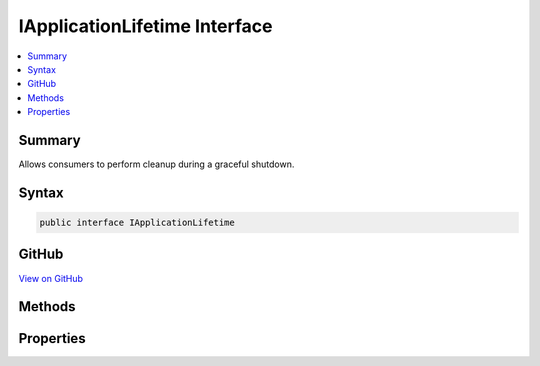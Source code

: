 

IApplicationLifetime Interface
==============================



.. contents:: 
   :local:



Summary
-------

Allows consumers to perform cleanup during a graceful shutdown.











Syntax
------

.. code-block:: csharp

   public interface IApplicationLifetime





GitHub
------

`View on GitHub <https://github.com/aspnet/apidocs/blob/master/aspnet/hosting/src/Microsoft.AspNet.Hosting.Abstractions/IApplicationLifetime.cs>`_





.. dn:interface:: Microsoft.AspNet.Hosting.IApplicationLifetime

Methods
-------

.. dn:interface:: Microsoft.AspNet.Hosting.IApplicationLifetime
    :noindex:
    :hidden:

    
    .. dn:method:: Microsoft.AspNet.Hosting.IApplicationLifetime.StopApplication()
    
        
    
        Requests termination the current application.
    
        
    
        
        .. code-block:: csharp
    
           void StopApplication()
    

Properties
----------

.. dn:interface:: Microsoft.AspNet.Hosting.IApplicationLifetime
    :noindex:
    :hidden:

    
    .. dn:property:: Microsoft.AspNet.Hosting.IApplicationLifetime.ApplicationStarted
    
        
    
        Triggered when the application host has fully started and is about to wait
        for a graceful shutdown.
    
        
        :rtype: System.Threading.CancellationToken
    
        
        .. code-block:: csharp
    
           CancellationToken ApplicationStarted { get; }
    
    .. dn:property:: Microsoft.AspNet.Hosting.IApplicationLifetime.ApplicationStopped
    
        
    
        Triggered when the application host is performing a graceful shutdown.
        All requests should be complete at this point. Shutdown will block
        until this event completes.
    
        
        :rtype: System.Threading.CancellationToken
    
        
        .. code-block:: csharp
    
           CancellationToken ApplicationStopped { get; }
    
    .. dn:property:: Microsoft.AspNet.Hosting.IApplicationLifetime.ApplicationStopping
    
        
    
        Triggered when the application host is performing a graceful shutdown.
        Request may still be in flight. Shutdown will block until this event completes.
    
        
        :rtype: System.Threading.CancellationToken
    
        
        .. code-block:: csharp
    
           CancellationToken ApplicationStopping { get; }
    


